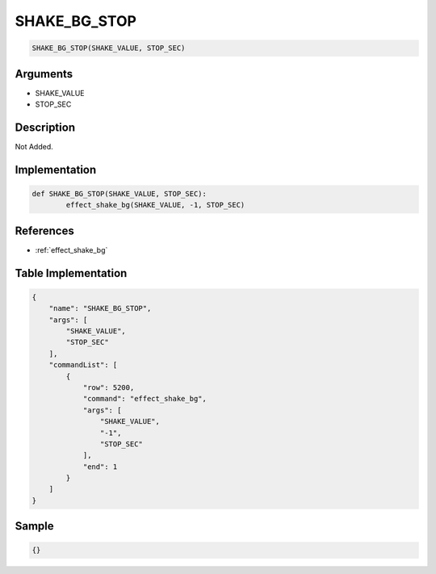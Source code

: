 .. _SHAKE_BG_STOP:

SHAKE_BG_STOP
========================

.. code-block:: text

	SHAKE_BG_STOP(SHAKE_VALUE, STOP_SEC)


Arguments
------------

* SHAKE_VALUE
* STOP_SEC

Description
-------------

Not Added.

Implementation
-------------

.. code-block:: python

	def SHAKE_BG_STOP(SHAKE_VALUE, STOP_SEC):
		effect_shake_bg(SHAKE_VALUE, -1, STOP_SEC)

References
-------------
* :ref:`effect_shake_bg`

Table Implementation
-------------

.. code-block:: json

	{
	    "name": "SHAKE_BG_STOP",
	    "args": [
	        "SHAKE_VALUE",
	        "STOP_SEC"
	    ],
	    "commandList": [
	        {
	            "row": 5200,
	            "command": "effect_shake_bg",
	            "args": [
	                "SHAKE_VALUE",
	                "-1",
	                "STOP_SEC"
	            ],
	            "end": 1
	        }
	    ]
	}

Sample
-------------

.. code-block:: json

	{}
